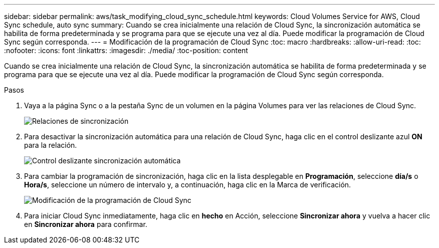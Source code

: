 ---
sidebar: sidebar 
permalink: aws/task_modifying_cloud_sync_schedule.html 
keywords: Cloud Volumes Service for AWS, Cloud Sync schedule, auto sync 
summary: Cuando se crea inicialmente una relación de Cloud Sync, la sincronización automática se habilita de forma predeterminada y se programa para que se ejecute una vez al día. Puede modificar la programación de Cloud Sync según corresponda. 
---
= Modificación de la programación de Cloud Sync
:toc: macro
:hardbreaks:
:allow-uri-read: 
:toc: 
:nofooter: 
:icons: font
:linkattrs: 
:imagesdir: ./media/
:toc-position: content


[role="lead"]
Cuando se crea inicialmente una relación de Cloud Sync, la sincronización automática se habilita de forma predeterminada y se programa para que se ejecute una vez al día. Puede modificar la programación de Cloud Sync según corresponda.

.Pasos
. Vaya a la página Sync o a la pestaña Sync de un volumen en la página Volumes para ver las relaciones de Cloud Sync.
+
image::diagram_modifying_cloud_sync_schedule_sync_relationship.png[Relaciones de sincronización]

. Para desactivar la sincronización automática para una relación de Cloud Sync, haga clic en el control deslizante azul *ON* para la relación.
+
image::diagram_modifying_cloud_sync_schedule_auto_sync.png[Control deslizante sincronización automática]

. Para cambiar la programación de sincronización, haga clic en la lista desplegable en *Programación*, seleccione *día/s* o *Hora/s*, seleccione un número de intervalo y, a continuación, haga clic en la Marca de verificación.
+
image::diagram_modifying_cloud_sync_schedule.png[Modificación de la programación de Cloud Sync]

. Para iniciar Cloud Sync inmediatamente, haga clic en *hecho* en Acción, seleccione *Sincronizar ahora* y vuelva a hacer clic en *Sincronizar ahora* para confirmar.

